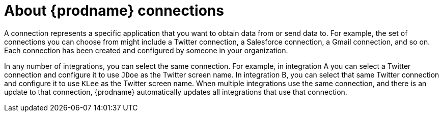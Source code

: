[[about-connections]]
= About {prodname} connections

A connection represents a specific application that you want to obtain data from
or send data to. For example, the set of connections you can choose from might  
include a Twitter connection, a Salesforce connection, a Gmail connection, and so on. 
Each connection has been created and configured by someone in your organization.

In any number of integrations, you can select the same connection. For example,
in integration A you can select a Twitter connection and configure it to 
use `JDoe` as the Twitter screen name. In
integration B, you can select that same Twitter connection and configure it
to use `KLee` as the Twitter screen name. When multiple integrations
use the same connection, and there is an update to that connection,
{prodname} automatically updates all integrations that use 
that connection. 
